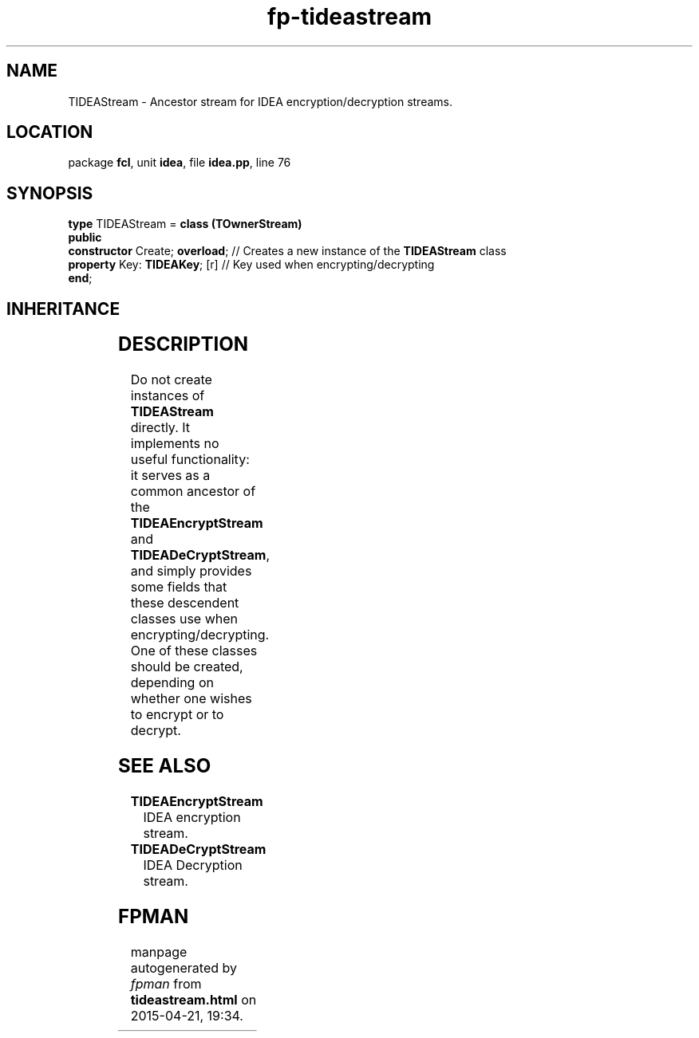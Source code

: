.\" file autogenerated by fpman
.TH "fp-tideastream" 3 "2014-03-14" "fpman" "Free Pascal Programmer's Manual"
.SH NAME
TIDEAStream - Ancestor stream for IDEA encryption/decryption streams.
.SH LOCATION
package \fBfcl\fR, unit \fBidea\fR, file \fBidea.pp\fR, line 76
.SH SYNOPSIS
\fBtype\fR TIDEAStream = \fBclass (TOwnerStream)\fR
.br
\fBpublic\fR
  \fBconstructor\fR Create; \fBoverload\fR; // Creates a new instance of the \fBTIDEAStream\fR class
  \fBproperty\fR Key: \fBTIDEAKey\fR; [r]   // Key used when encrypting/decrypting
.br
\fBend\fR;
.SH INHERITANCE
.TS
l l
l l
l l
l l.
\fBTIDEAStream\fR	Ancestor stream for IDEA encryption/decryption streams.
\fBTOwnerStream\fR	
\fBTStream\fR	
\fBTObject\fR	
.TE
.SH DESCRIPTION
Do not create instances of \fBTIDEAStream\fR directly. It implements no useful functionality: it serves as a common ancestor of the \fBTIDEAEncryptStream\fR and \fBTIDEADeCryptStream\fR, and simply provides some fields that these descendent classes use when encrypting/decrypting. One of these classes should be created, depending on whether one wishes to encrypt or to decrypt.


.SH SEE ALSO
.TP
.B TIDEAEncryptStream
IDEA encryption stream.
.TP
.B TIDEADeCryptStream
IDEA Decryption stream.

.SH FPMAN
manpage autogenerated by \fIfpman\fR from \fBtideastream.html\fR on 2015-04-21, 19:34.

